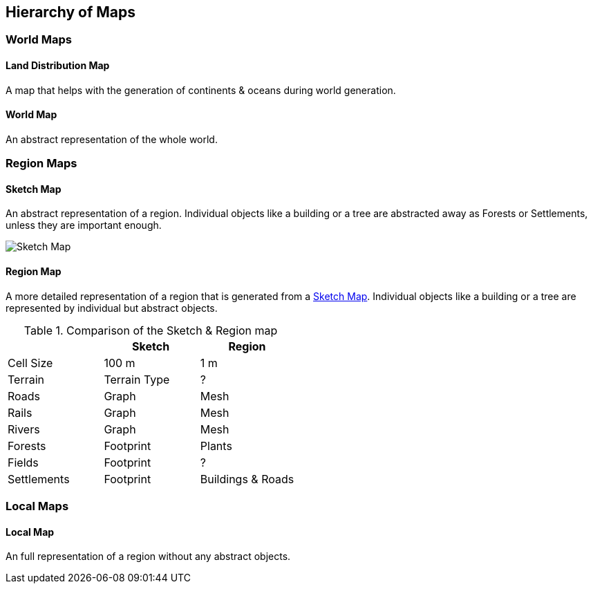 
ifndef::imagesdir[:imagesdir: ../images]

== Hierarchy of Maps

=== World Maps

==== Land Distribution Map
A map that helps with the generation of continents & oceans during world generation. 

==== World Map
An abstract representation of the whole world.

=== Region Maps

==== Sketch Map
An abstract representation of a region.
Individual objects like a building or a tree are abstracted away as Forests or Settlements,
unless they are important enough.

image::sketch-map.png[Sketch Map]

==== Region Map
A more detailed representation of a region that is generated from a <<Sketch Map>>.
Individual objects like a building or a tree are represented by individual but abstract objects. 

.Comparison of the Sketch & Region map
[%header,cols=3*]
|===
| | Sketch | Region
| Cell Size | 100 m | 1 m
| Terrain | Terrain Type | ?
| Roads | Graph | Mesh
| Rails | Graph | Mesh
| Rivers | Graph | Mesh
| Forests | Footprint | Plants
| Fields | Footprint | ?
| Settlements | Footprint | Buildings & Roads
|===

=== Local Maps

==== Local Map
An full representation of a region without any abstract objects.
